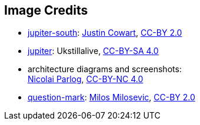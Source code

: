 == Image Credits

* https://www.flickr.com/photos/132160802@N06/34724022251[jupiter-south]:
https://www.flickr.com/photos/132160802@N06/[Justin Cowart],
https://creativecommons.org/licenses/by/2.0/[CC-BY 2.0]

* https://commons.wikimedia.org/wiki/File:JUPITER_proccessed_image.jpg[jupiter]:
Ukstillalive,
https://creativecommons.org/licenses/by-sa/4.0/[CC-BY-SA 4.0]

* architecture diagrams and screenshots: +
http://blog.codefx.org/about-nicolai-parlog/[Nicolai Parlog],
https://creativecommons.org/licenses/by-nc/4.0/[CC-BY-NC 4.0]

* https://www.flickr.com/photos/21496790@N06/5065834411[question-mark]:
http://milosevicmilos.com/[Milos Milosevic],
https://creativecommons.org/licenses/by/2.0/[CC-BY 2.0]
